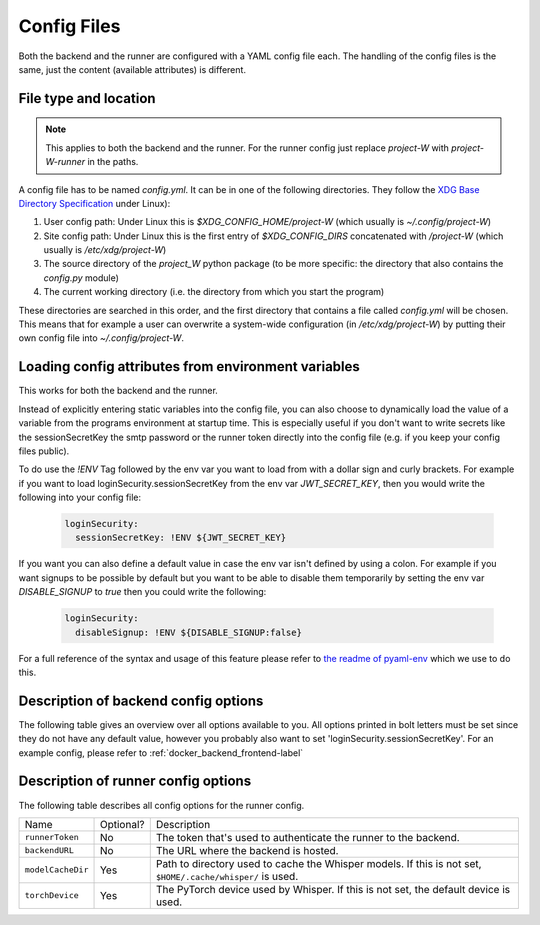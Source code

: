 Config Files
============

Both the backend and the runner are configured with a YAML config file each. The handling of the config files is the same, just the content (available attributes) is different.

File type and location
----------------------

.. note::
   This applies to both the backend and the runner. For the runner config just replace `project-W` with `project-W-runner` in the paths.

A config file has to be named `config.yml`. It can be in one of the following directories. They follow the `XDG Base Directory Specification <https://specifications.freedesktop.org/basedir-spec/basedir-spec-latest.html>`_ under Linux):

1. User config path: Under Linux this is `$XDG_CONFIG_HOME/project-W` (which usually is `~/.config/project-W`)
2. Site config path: Under Linux this is the first entry of `$XDG_CONFIG_DIRS` concatenated with `/project-W` (which usually is `/etc/xdg/project-W`)
3. The source directory of the `project_W` python package (to be more specific: the directory that also contains the `config.py` module)
4. The current working directory (i.e. the directory from which you start the program)

These directories are searched in this order, and the first directory that contains a file called `config.yml` will be chosen. This means that for example a user can overwrite a system-wide configuration (in `/etc/xdg/project-W`) by putting their own config file into `~/.config/project-W`.

Loading config attributes from environment variables
----------------------------------------------------

This works for both the backend and the runner.

Instead of explicitly entering static variables into the config file, you can also choose to dynamically load the value of a variable from the programs environment at startup time. This is especially useful if you don't want to write secrets like the sessionSecretKey the smtp password or the runner token directly into the config file (e.g. if you keep your config files public).

To do use the `!ENV` Tag followed by the env var you want to load from with a dollar sign and curly brackets. For example if you want to load loginSecurity.sessionSecretKey from the env var `JWT_SECRET_KEY`, then you would write the following into your config file:

   .. code-block:: YAML

      loginSecurity:
        sessionSecretKey: !ENV ${JWT_SECRET_KEY}

If you want you can also define a default value in case the env var isn't defined by using a colon. For example if you want signups to be possible by default but you want to be able to disable them temporarily by setting the env var `DISABLE_SIGNUP` to `true` then you could write the following:

   .. code-block:: YAML

      loginSecurity:
        disableSignup: !ENV ${DISABLE_SIGNUP:false}

For a full reference of the syntax and usage of this feature please refer to `the readme of pyaml-env <https://pypi.org/project/pyaml-env/>`_ which we use to do this.

.. _description_backend_config-label:

Description of backend config options
-------------------------------------

The following table gives an overview over all options available to you. All options printed in bolt letters must be set since they do not have any default value, however you probably also want to set 'loginSecurity.sessionSecretKey'. For an example config, please refer to :ref:`docker_backend_frontend-label`

.. jsonschema:: project_W.config.schema
   :hide_key: /**/pattern,/**/additionalProperties
   :hide_key_if_empty: /**/default

.. _description_runner_config-label:

Description of runner config options
-------------------------------------

The following table describes all config options for the runner config.

=================    =========      ==========================================================================================================
Name                 Optional?      Description
-----------------    ---------      ----------------------------------------------------------------------------------------------------------
``runnerToken``      No             The token that's used to authenticate the runner to the backend.
``backendURL``       No             The URL where the backend is hosted.
``modelCacheDir``    Yes            Path to directory used to cache the Whisper models. If this is not set, ``$HOME/.cache/whisper/`` is used.
``torchDevice``      Yes            The PyTorch device used by Whisper. If this is not set, the default device is used.
=================    =========      ==========================================================================================================
